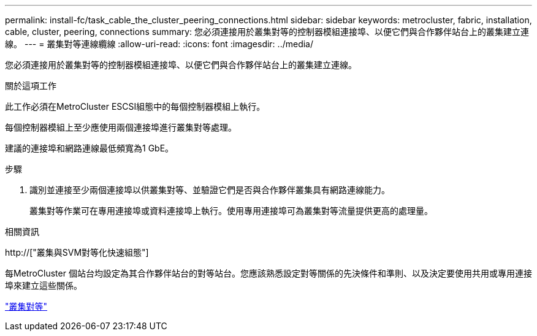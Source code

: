 ---
permalink: install-fc/task_cable_the_cluster_peering_connections.html 
sidebar: sidebar 
keywords: metrocluster, fabric, installation, cable, cluster, peering, connections 
summary: 您必須連接用於叢集對等的控制器模組連接埠、以便它們與合作夥伴站台上的叢集建立連線。 
---
= 叢集對等連線纜線
:allow-uri-read: 
:icons: font
:imagesdir: ../media/


[role="lead"]
您必須連接用於叢集對等的控制器模組連接埠、以便它們與合作夥伴站台上的叢集建立連線。

.關於這項工作
此工作必須在MetroCluster ESCSI組態中的每個控制器模組上執行。

每個控制器模組上至少應使用兩個連接埠進行叢集對等處理。

建議的連接埠和網路連線最低頻寬為1 GbE。

.步驟
. 識別並連接至少兩個連接埠以供叢集對等、並驗證它們是否與合作夥伴叢集具有網路連線能力。
+
叢集對等作業可在專用連接埠或資料連接埠上執行。使用專用連接埠可為叢集對等流量提供更高的處理量。



.相關資訊
http://["叢集與SVM對等化快速組態"]

每MetroCluster 個站台均設定為其合作夥伴站台的對等站台。您應該熟悉設定對等關係的先決條件和準則、以及決定要使用共用或專用連接埠來建立這些關係。

link:concept_considerations_peering.html["叢集對等"]

